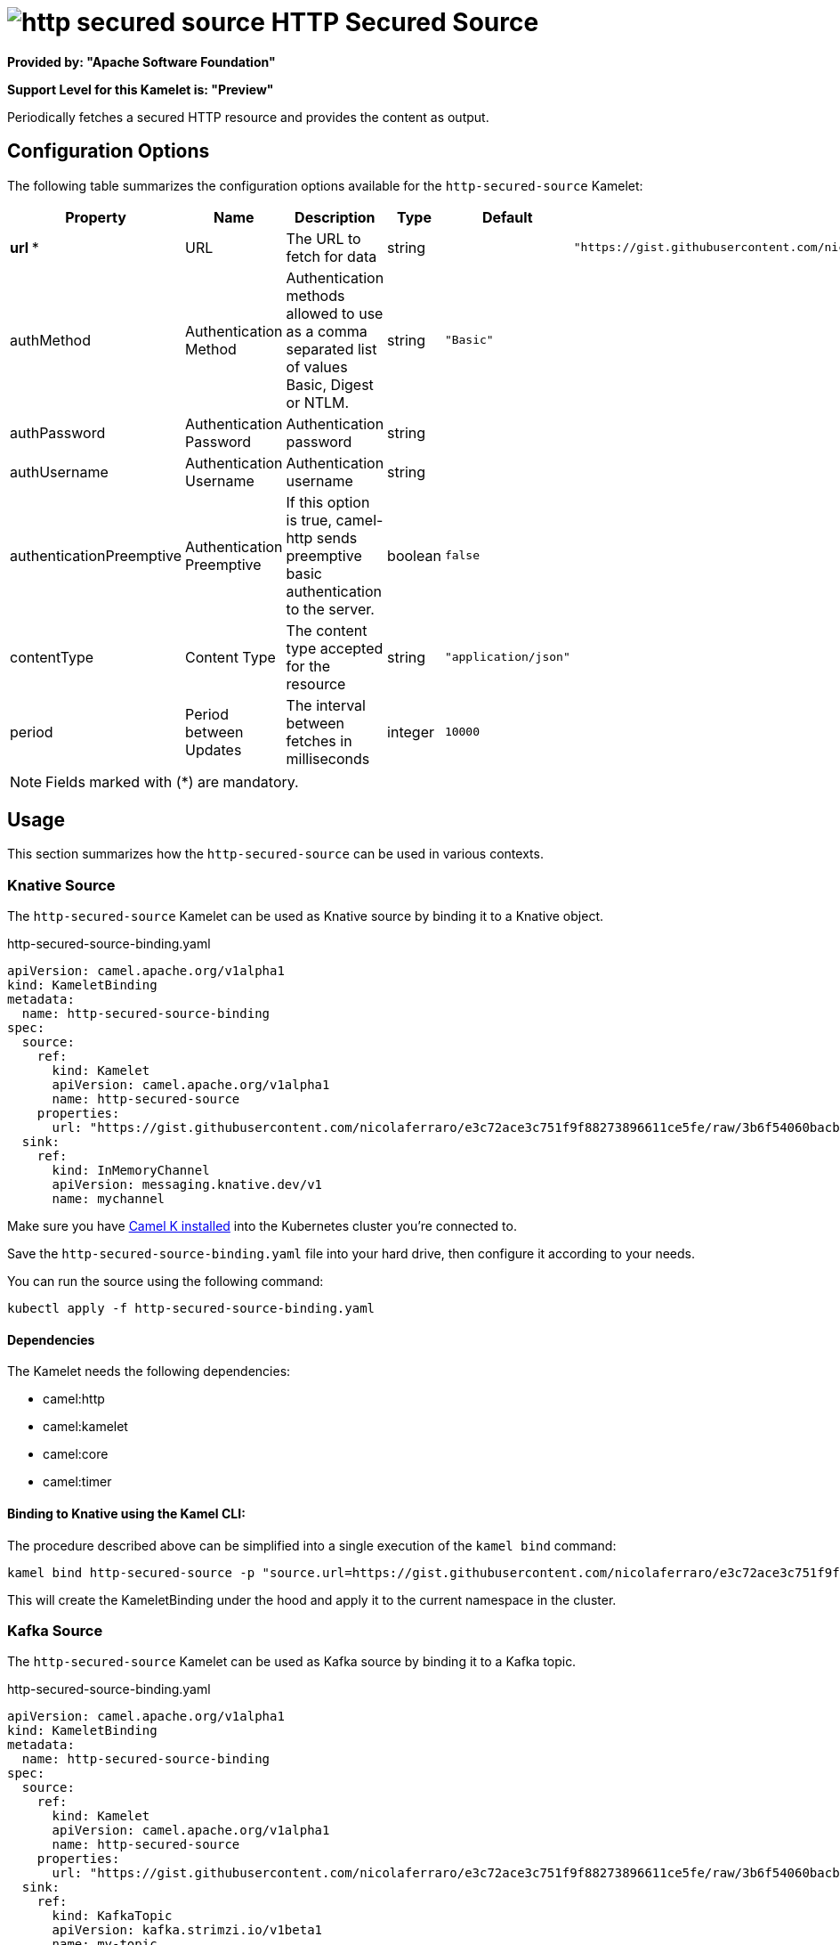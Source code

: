// THIS FILE IS AUTOMATICALLY GENERATED: DO NOT EDIT
= image:kamelets/http-secured-source.svg[] HTTP Secured Source

*Provided by: "Apache Software Foundation"*

*Support Level for this Kamelet is: "Preview"*

Periodically fetches a secured HTTP resource and provides the content as output.

== Configuration Options

The following table summarizes the configuration options available for the `http-secured-source` Kamelet:
[width="100%",cols="2,^2,3,^2,^2,^3",options="header"]
|===
| Property| Name| Description| Type| Default| Example
| *url {empty}* *| URL| The URL to fetch for data| string| | `"https://gist.githubusercontent.com/nicolaferraro/e3c72ace3c751f9f88273896611ce5fe/raw/3b6f54060bacb56b6719b7386a4645cb59ad6cc1/quote.json"`
| authMethod| Authentication Method| Authentication methods allowed to use as a comma separated list of values Basic, Digest or NTLM.| string| `"Basic"`| 
| authPassword| Authentication Password| Authentication password| string| | 
| authUsername| Authentication Username| Authentication username| string| | 
| authenticationPreemptive| Authentication Preemptive| If this option is true, camel-http sends preemptive basic authentication to the server.| boolean| `false`| 
| contentType| Content Type| The content type accepted for the resource| string| `"application/json"`| 
| period| Period between Updates| The interval between fetches in milliseconds| integer| `10000`| 
|===

NOTE: Fields marked with ({empty}*) are mandatory.

== Usage

This section summarizes how the `http-secured-source` can be used in various contexts.

=== Knative Source

The `http-secured-source` Kamelet can be used as Knative source by binding it to a Knative object.

.http-secured-source-binding.yaml
[source,yaml]
----
apiVersion: camel.apache.org/v1alpha1
kind: KameletBinding
metadata:
  name: http-secured-source-binding
spec:
  source:
    ref:
      kind: Kamelet
      apiVersion: camel.apache.org/v1alpha1
      name: http-secured-source
    properties:
      url: "https://gist.githubusercontent.com/nicolaferraro/e3c72ace3c751f9f88273896611ce5fe/raw/3b6f54060bacb56b6719b7386a4645cb59ad6cc1/quote.json"
  sink:
    ref:
      kind: InMemoryChannel
      apiVersion: messaging.knative.dev/v1
      name: mychannel
  
----
Make sure you have xref:latest@camel-k::installation/installation.adoc[Camel K installed] into the Kubernetes cluster you're connected to.

Save the `http-secured-source-binding.yaml` file into your hard drive, then configure it according to your needs.

You can run the source using the following command:

[source,shell]
----
kubectl apply -f http-secured-source-binding.yaml
----

==== *Dependencies*

The Kamelet needs the following dependencies:

- camel:http
- camel:kamelet
- camel:core
- camel:timer 

==== *Binding to Knative using the Kamel CLI:*

The procedure described above can be simplified into a single execution of the `kamel bind` command:

[source,shell]
----
kamel bind http-secured-source -p "source.url=https://gist.githubusercontent.com/nicolaferraro/e3c72ace3c751f9f88273896611ce5fe/raw/3b6f54060bacb56b6719b7386a4645cb59ad6cc1/quote.json" channel/mychannel
----

This will create the KameletBinding under the hood and apply it to the current namespace in the cluster.

=== Kafka Source

The `http-secured-source` Kamelet can be used as Kafka source by binding it to a Kafka topic.

.http-secured-source-binding.yaml
[source,yaml]
----
apiVersion: camel.apache.org/v1alpha1
kind: KameletBinding
metadata:
  name: http-secured-source-binding
spec:
  source:
    ref:
      kind: Kamelet
      apiVersion: camel.apache.org/v1alpha1
      name: http-secured-source
    properties:
      url: "https://gist.githubusercontent.com/nicolaferraro/e3c72ace3c751f9f88273896611ce5fe/raw/3b6f54060bacb56b6719b7386a4645cb59ad6cc1/quote.json"
  sink:
    ref:
      kind: KafkaTopic
      apiVersion: kafka.strimzi.io/v1beta1
      name: my-topic
  
----

Ensure that you've installed https://strimzi.io/[Strimzi] and created a topic named `my-topic` in the current namespace.
Make also sure you have xref:latest@camel-k::installation/installation.adoc[Camel K installed] into the Kubernetes cluster you're connected to.

Save the `http-secured-source-binding.yaml` file into your hard drive, then configure it according to your needs.

You can run the source using the following command:

[source,shell]
----
kubectl apply -f http-secured-source-binding.yaml
----

==== *Binding to Kafka using the Kamel CLI:*

The procedure described above can be simplified into a single execution of the `kamel bind` command:

[source,shell]
----
kamel bind http-secured-source -p "source.url=https://gist.githubusercontent.com/nicolaferraro/e3c72ace3c751f9f88273896611ce5fe/raw/3b6f54060bacb56b6719b7386a4645cb59ad6cc1/quote.json" kafka.strimzi.io/v1beta1:KafkaTopic:my-topic
----

This will create the KameletBinding under the hood and apply it to the current namespace in the cluster.

==== Kamelet source file

Have a look at the following link:

https://github.com/apache/camel-kamelets/blob/main/http-secured-source.kamelet.yaml

// THIS FILE IS AUTOMATICALLY GENERATED: DO NOT EDIT
